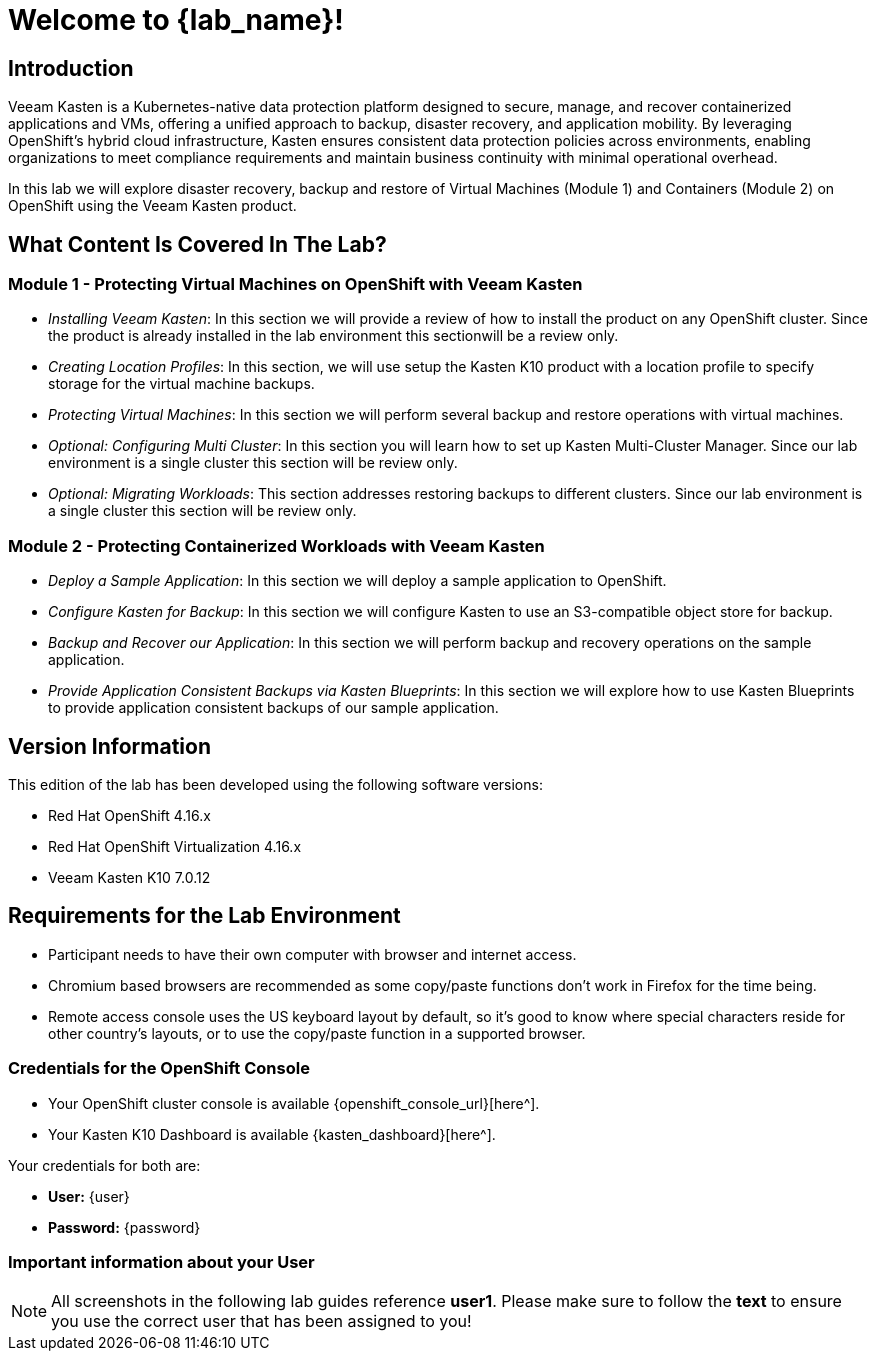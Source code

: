 = Welcome to {lab_name}!

== Introduction

Veeam Kasten is a Kubernetes-native data protection platform designed to secure, manage, and recover containerized applications and VMs, offering a unified approach to backup, disaster recovery, and application mobility. By leveraging OpenShift’s hybrid cloud infrastructure, Kasten ensures consistent data protection policies across environments, enabling organizations to meet compliance requirements and maintain business continuity with minimal operational overhead.

In this lab we will explore disaster recovery, backup and restore of Virtual Machines (Module 1) and Containers (Module 2) on OpenShift using the Veeam Kasten product.

== What Content Is Covered In The Lab?

=== Module 1 - Protecting Virtual Machines on OpenShift with Veeam Kasten

* _Installing Veeam Kasten_: In this section we will provide a review of how to install the product on any OpenShift cluster. Since the product is already installed in the lab environment this sectionwill be a review only.

* _Creating Location Profiles_: In this section, we will use setup the Kasten K10 product with a location profile to specify storage for the virtual machine backups.

* _Protecting Virtual Machines_: In this section we will perform several backup and restore operations with virtual machines.

* _Optional: Configuring Multi Cluster_: In this section you will learn how to set up Kasten Multi-Cluster Manager. Since our lab environment is a single cluster this section will be review only.

* _Optional: Migrating Workloads_: This section addresses restoring backups to different clusters. Since our lab environment is a single cluster this section will be review only.

=== Module 2 - Protecting Containerized Workloads with Veeam Kasten

* _Deploy a Sample Application_: In this section we will deploy a sample application to OpenShift.

* _Configure Kasten for Backup_: In this section we will configure Kasten to use an S3-compatible object store for backup.

* _Backup and Recover our Application_: In this section we will perform backup and recovery operations on the sample application.

* _Provide Application Consistent Backups via Kasten Blueprints_: In this section we will explore how to use Kasten Blueprints to provide application consistent backups of our sample application.

== Version Information

This edition of the lab has been developed using the following software versions:

* Red Hat OpenShift 4.16.x
* Red Hat OpenShift Virtualization 4.16.x
* Veeam Kasten K10 7.0.12

== Requirements for the Lab Environment

* Participant needs to have their own computer with browser and internet access.
* Chromium based browsers are recommended as some copy/paste functions don't work in Firefox for the time being.
* Remote access console uses the US keyboard layout by default, so it's good to know where special characters reside for other country's layouts, or to use the copy/paste function in a supported browser.

=== Credentials for the OpenShift Console

* Your OpenShift cluster console is available {openshift_console_url}[here^].
* Your Kasten K10 Dashboard is available {kasten_dashboard}[here^].

Your credentials for both are:

* *User:* {user}
* *Password:* {password}

=== Important information about your User

====
[NOTE]

All screenshots in the following lab guides reference *user1*. Please make sure to follow the *text* to ensure you use the correct user that has been assigned to you!
====
